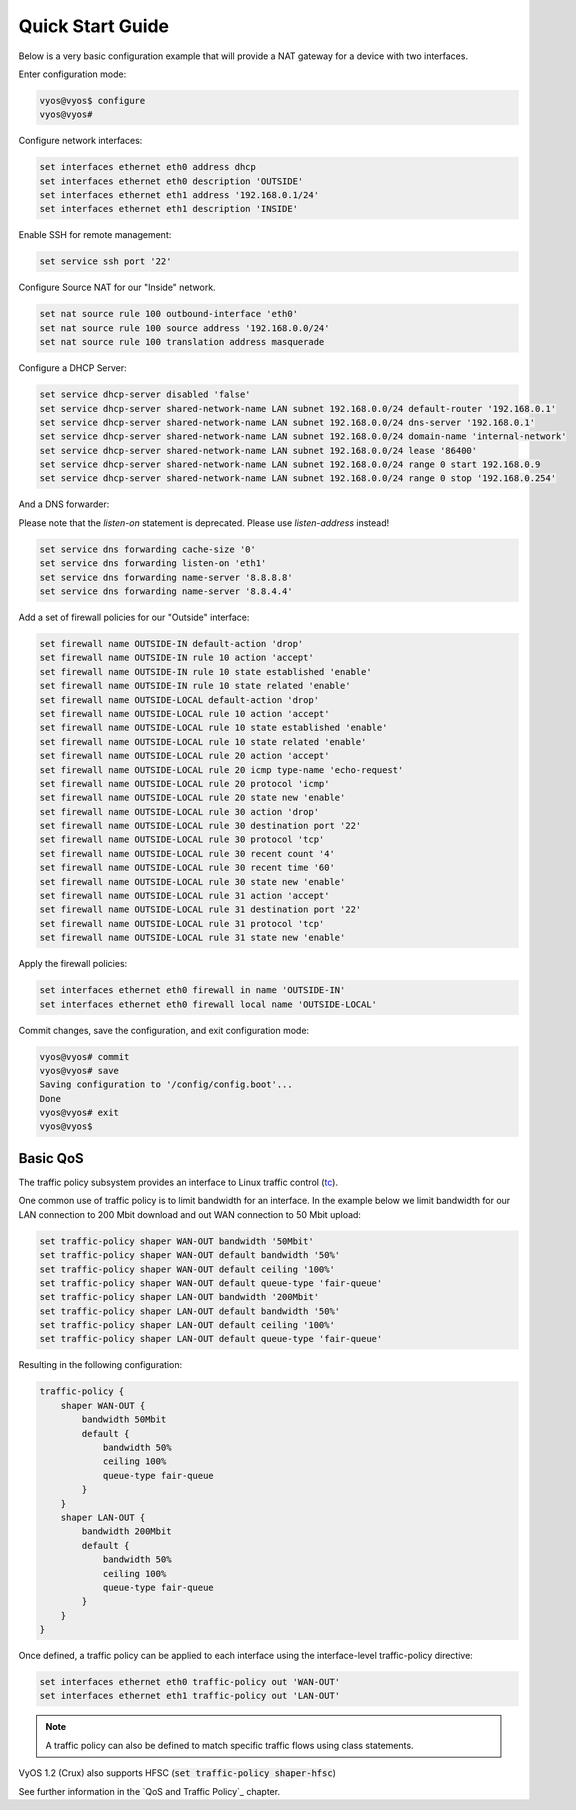 .. _quick-start:

Quick Start Guide
=================

Below is a very basic configuration example that will provide a NAT gateway
for a device with two interfaces.

Enter configuration mode:

.. code-block:: sh

  vyos@vyos$ configure
  vyos@vyos#

Configure network interfaces:

.. code-block:: sh

  set interfaces ethernet eth0 address dhcp
  set interfaces ethernet eth0 description 'OUTSIDE'
  set interfaces ethernet eth1 address '192.168.0.1/24'
  set interfaces ethernet eth1 description 'INSIDE'

Enable SSH for remote management:

.. code-block:: sh

  set service ssh port '22'

Configure Source NAT for our "Inside" network.

.. code-block:: sh

  set nat source rule 100 outbound-interface 'eth0'
  set nat source rule 100 source address '192.168.0.0/24'
  set nat source rule 100 translation address masquerade

Configure a DHCP Server:

.. code-block:: sh

  set service dhcp-server disabled 'false'
  set service dhcp-server shared-network-name LAN subnet 192.168.0.0/24 default-router '192.168.0.1'
  set service dhcp-server shared-network-name LAN subnet 192.168.0.0/24 dns-server '192.168.0.1'
  set service dhcp-server shared-network-name LAN subnet 192.168.0.0/24 domain-name 'internal-network'
  set service dhcp-server shared-network-name LAN subnet 192.168.0.0/24 lease '86400'
  set service dhcp-server shared-network-name LAN subnet 192.168.0.0/24 range 0 start 192.168.0.9
  set service dhcp-server shared-network-name LAN subnet 192.168.0.0/24 range 0 stop '192.168.0.254'

And a DNS forwarder:

Please note that the `listen-on` statement is deprecated. Please use
`listen-address` instead!

.. code-block:: sh

  set service dns forwarding cache-size '0'
  set service dns forwarding listen-on 'eth1'
  set service dns forwarding name-server '8.8.8.8'
  set service dns forwarding name-server '8.8.4.4'

Add a set of firewall policies for our "Outside" interface:

.. code-block:: sh

  set firewall name OUTSIDE-IN default-action 'drop'
  set firewall name OUTSIDE-IN rule 10 action 'accept'
  set firewall name OUTSIDE-IN rule 10 state established 'enable'
  set firewall name OUTSIDE-IN rule 10 state related 'enable'
  set firewall name OUTSIDE-LOCAL default-action 'drop'
  set firewall name OUTSIDE-LOCAL rule 10 action 'accept'
  set firewall name OUTSIDE-LOCAL rule 10 state established 'enable'
  set firewall name OUTSIDE-LOCAL rule 10 state related 'enable'
  set firewall name OUTSIDE-LOCAL rule 20 action 'accept'
  set firewall name OUTSIDE-LOCAL rule 20 icmp type-name 'echo-request'
  set firewall name OUTSIDE-LOCAL rule 20 protocol 'icmp'
  set firewall name OUTSIDE-LOCAL rule 20 state new 'enable'
  set firewall name OUTSIDE-LOCAL rule 30 action 'drop'
  set firewall name OUTSIDE-LOCAL rule 30 destination port '22'
  set firewall name OUTSIDE-LOCAL rule 30 protocol 'tcp'
  set firewall name OUTSIDE-LOCAL rule 30 recent count '4'
  set firewall name OUTSIDE-LOCAL rule 30 recent time '60'
  set firewall name OUTSIDE-LOCAL rule 30 state new 'enable'
  set firewall name OUTSIDE-LOCAL rule 31 action 'accept'
  set firewall name OUTSIDE-LOCAL rule 31 destination port '22'
  set firewall name OUTSIDE-LOCAL rule 31 protocol 'tcp'
  set firewall name OUTSIDE-LOCAL rule 31 state new 'enable'

Apply the firewall policies:

.. code-block:: sh

  set interfaces ethernet eth0 firewall in name 'OUTSIDE-IN'
  set interfaces ethernet eth0 firewall local name 'OUTSIDE-LOCAL'

Commit changes, save the configuration, and exit configuration mode:

.. code-block:: sh

  vyos@vyos# commit
  vyos@vyos# save
  Saving configuration to '/config/config.boot'...
  Done
  vyos@vyos# exit
  vyos@vyos$

Basic QoS
---------

The traffic policy subsystem provides an interface to Linux traffic control
(tc_).

One common use of traffic policy is to limit bandwidth for an interface. In
the example below we limit bandwidth for our LAN connection to 200 Mbit download
and out WAN connection to 50 Mbit upload:

.. code-block:: sh

  set traffic-policy shaper WAN-OUT bandwidth '50Mbit'
  set traffic-policy shaper WAN-OUT default bandwidth '50%'
  set traffic-policy shaper WAN-OUT default ceiling '100%'
  set traffic-policy shaper WAN-OUT default queue-type 'fair-queue'
  set traffic-policy shaper LAN-OUT bandwidth '200Mbit'
  set traffic-policy shaper LAN-OUT default bandwidth '50%'
  set traffic-policy shaper LAN-OUT default ceiling '100%'
  set traffic-policy shaper LAN-OUT default queue-type 'fair-queue'

Resulting in the following configuration:

.. code-block:: sh

  traffic-policy {
      shaper WAN-OUT {
          bandwidth 50Mbit
          default {
              bandwidth 50%
              ceiling 100%
              queue-type fair-queue
          }
      }
      shaper LAN-OUT {
          bandwidth 200Mbit
          default {
              bandwidth 50%
              ceiling 100%
              queue-type fair-queue
          }
      }
  }

Once defined, a traffic policy can be applied to each interface using the
interface-level traffic-policy directive:

.. code-block:: sh

  set interfaces ethernet eth0 traffic-policy out 'WAN-OUT'
  set interfaces ethernet eth1 traffic-policy out 'LAN-OUT'

.. note:: A traffic policy can also be defined to match specific traffic
   flows using class statements.

VyOS 1.2 (Crux) also supports HFSC (:code:`set traffic-policy shaper-hfsc`)

See further information in the `QoS and Traffic Policy`_ chapter.

.. _tc: http://en.wikipedia.org/wiki/Tc_(Linux)
